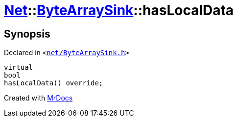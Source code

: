 [#Net-ByteArraySink-hasLocalData]
= xref:Net.adoc[Net]::xref:Net/ByteArraySink.adoc[ByteArraySink]::hasLocalData
:relfileprefix: ../../
:mrdocs:


== Synopsis

Declared in `&lt;https://github.com/PrismLauncher/PrismLauncher/blob/develop/launcher/net/ByteArraySink.h#L88[net&sol;ByteArraySink&period;h]&gt;`

[source,cpp,subs="verbatim,replacements,macros,-callouts"]
----
virtual
bool
hasLocalData() override;
----



[.small]#Created with https://www.mrdocs.com[MrDocs]#
